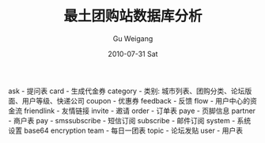 #+TITLE: 最土团购站数据库分析
#+AUTHOR: Gu Weigang
#+EMAIL: guweigang@outlook.com
#+DATE: 2010-07-31 Sat
#+URI: /blog/2010/07/31/best-buy-points-database-analysis-of-soil/
#+KEYWORDS: 
#+TAGS: database, zuitu
#+LANGUAGE: zh_CN
#+OPTIONS: H:3 num:nil toc:nil \n:nil ::t |:t ^:nil -:nil f:t *:t <:t
#+DESCRIPTION: 

ask - 提问表
card - 生成代金券
category - 类别: 城市列表、团购分类、论坛版面、用户等级、快递公司
coupon - 优惠券
feedback - 反馈
flow - 用户中心的资金流
friendlink - 友情链接
invite - 邀请
order - 订单表
paye - 页脚信息
partner - 商户表
pay - 
smssubscribe - 短信订阅
subscribe - 邮件订阅
system - 系统设置 base64 encryption
team - 每日一团表
topic - 论坛发贴
user - 用户表


